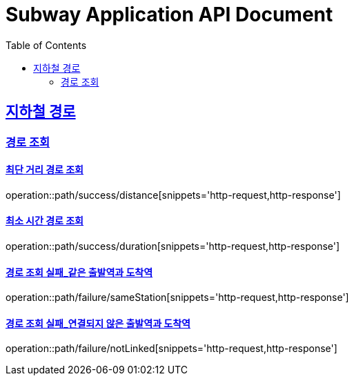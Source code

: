 = Subway Application API Document
:doctype: book
:icons: font
:source-highlighter: highlightjs
:toc: left
:toclevels: 2
:sectlinks:

[[path]]
== 지하철 경로

=== 경로 조회

==== 최단 거리 경로 조회

operation::path/success/distance[snippets='http-request,http-response']

==== 최소 시간 경로 조회

operation::path/success/duration[snippets='http-request,http-response']

==== 경로 조회 실패_같은 출발역과 도착역

operation::path/failure/sameStation[snippets='http-request,http-response']

==== 경로 조회 실패_연결되지 않은 출발역과 도착역

operation::path/failure/notLinked[snippets='http-request,http-response']